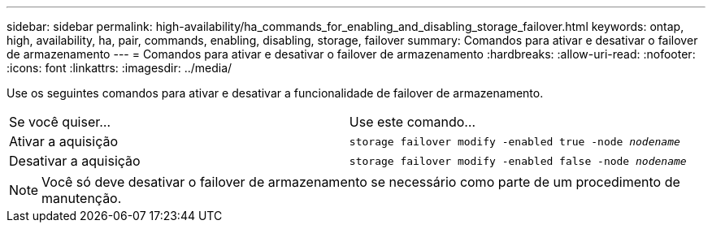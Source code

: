 ---
sidebar: sidebar 
permalink: high-availability/ha_commands_for_enabling_and_disabling_storage_failover.html 
keywords: ontap, high, availability, ha, pair, commands, enabling, disabling, storage, failover 
summary: Comandos para ativar e desativar o failover de armazenamento 
---
= Comandos para ativar e desativar o failover de armazenamento
:hardbreaks:
:allow-uri-read: 
:nofooter: 
:icons: font
:linkattrs: 
:imagesdir: ../media/


[role="lead"]
Use os seguintes comandos para ativar e desativar a funcionalidade de failover de armazenamento.

|===


| Se você quiser... | Use este comando... 


| Ativar a aquisição | `storage failover modify -enabled true -node _nodename_` 


| Desativar a aquisição | `storage failover modify -enabled false -node _nodename_` 
|===

NOTE: Você só deve desativar o failover de armazenamento se necessário como parte de um procedimento de manutenção.
